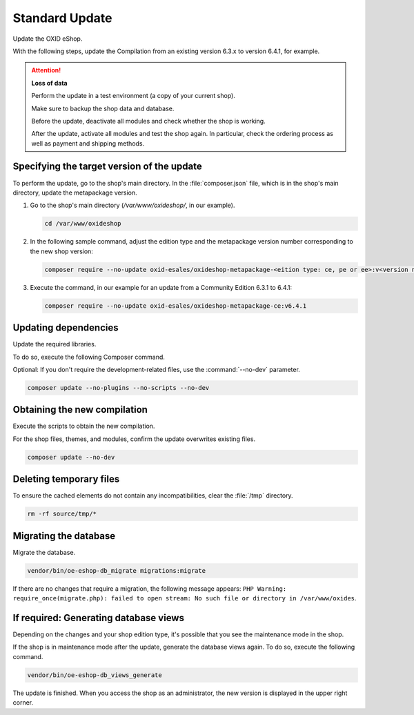 Standard Update
===============

Update the OXID eShop.

With the following steps, update the Compilation from an existing version 6.3.x to version 6.4.1, for example.

.. ATTENTION::
   **Loss of data**

   Perform the update in a test environment (a copy of your current shop).

   Make sure to backup the shop data and database.

   Before the update, deactivate all modules and check whether the shop is working.

   After the update, activate all modules and test the shop again. In particular, check the ordering process as well as payment and shipping methods.

.. |schritt| image:: ../../media/icons/schritt.jpg
              :class: no-shadow

|schritt| Specifying the target version of the update
-----------------------------------------------------

To perform the update, go to the shop's main directory. In the :file:`composer.json` file, which is in the shop's main directory, update the metapackage version.

1. Go to the shop's main directory (`/var/www/oxideshop/`, in our example).

   .. code:: bash

      cd /var/www/oxideshop

2. In the following sample command, adjust the edition type and the metapackage version number corresponding to the new shop version:

   .. code:: bash

      composer require --no-update oxid-esales/oxideshop-metapackage-<eition type: ce, pe or ee>:v<version number>

3. Execute the command, in our example for an update from a Community Edition 6.3.1 to 6.4.1:

   .. code:: bash

      composer require --no-update oxid-esales/oxideshop-metapackage-ce:v6.4.1



|schritt| Updating dependencies
-------------------------------

Update the required libraries.

To do so, execute the following Composer command.

Optional: If you don't require the development-related files, use the  :command:`--no-dev` parameter.

.. code:: bash

   composer update --no-plugins --no-scripts --no-dev


|schritt| Obtaining the new compilation
---------------------------------------

Execute the scripts to obtain the new compilation.

For the shop files, themes, and modules, confirm the update overwrites existing files.


.. code:: bash

   composer update --no-dev


|schritt| Deleting temporary files
----------------------------------

To ensure the cached elements do not contain any incompatibilities, clear the :file:`/tmp` directory.

.. code:: bash

   rm -rf source/tmp/*

|schritt| Migrating the database
--------------------------------

Migrate the database.

.. code:: bash

   vendor/bin/oe-eshop-db_migrate migrations:migrate

If there are no changes that require a migration, the following message appears: ``PHP Warning:  require_once(migrate.php): failed to open stream: No such file or directory in /var/www/oxides``.

|schritt| If required: Generating database views
------------------------------------------------

Depending on the changes and your shop edition type, it's possible that you see the maintenance mode in the shop.

If the shop is in maintenance mode after the update, generate the database views again. To do so, execute the following command.

.. code:: bash

   vendor/bin/oe-eshop-db_views_generate


The update is finished. When you access the shop as an administrator, the new version is displayed in the upper right corner.


.. Intern: oxbaix, Status: transL